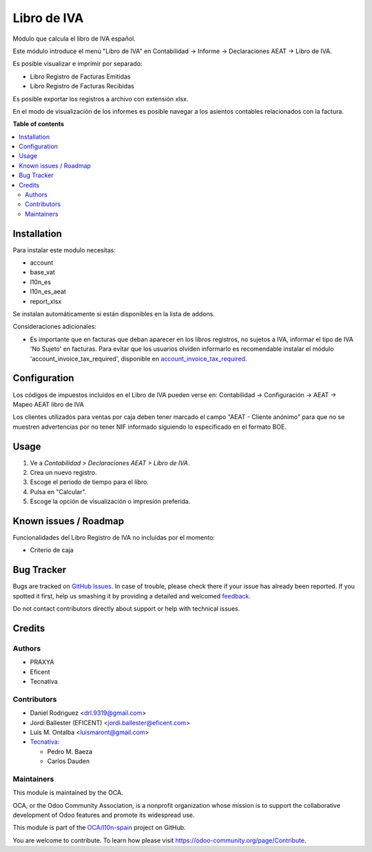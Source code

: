============
Libro de IVA
============

.. !!!!!!!!!!!!!!!!!!!!!!!!!!!!!!!!!!!!!!!!!!!!!!!!!!!!
   !! This file is generated by oca-gen-addon-readme !!
   !! changes will be overwritten.                   !!
   !!!!!!!!!!!!!!!!!!!!!!!!!!!!!!!!!!!!!!!!!!!!!!!!!!!!

.. |badge1| image:: https://img.shields.io/badge/maturity-Beta-yellow.png
    :target: https://odoo-community.org/page/development-status
    :alt: Beta
.. |badge2| image:: https://img.shields.io/badge/licence-AGPL--3-blue.png
    :target: http://www.gnu.org/licenses/agpl-3.0-standalone.html
    :alt: License: AGPL-3
.. |badge3| image:: https://img.shields.io/badge/github-OCA%2Fl10n--spain-lightgray.png?logo=github
    :target: https://github.com/OCA/l10n-spain/tree/12.0/l10n_es_vat_book
    :alt: OCA/l10n-spain
.. |badge4| image:: https://img.shields.io/badge/weblate-Translate%20me-F47D42.png
    :target: https://translation.odoo-community.org/projects/l10n-spain-12-0/l10n-spain-12-0-l10n_es_vat_book
    :alt: Translate me on Weblate
.. |badge5| image:: https://img.shields.io/badge/runbot-Try%20me-875A7B.png
    :target: https://runbot.odoo-community.org/runbot/189/12.0
    :alt: Try me on Runbot

|badge1| |badge2| |badge3| |badge4| |badge5|

Módulo que calcula el libro de IVA español.

Este módulo introduce el menú "Libro de IVA" en Contabilidad -> Informe ->
Declaraciones AEAT -> Libro de IVA.

Es posible visualizar e imprimir por separado:

* Libro Registro de Facturas Emitidas
* Libro Registro de Facturas Recibidas

Es posible exportar los registros a archivo con extensión xlsx.

En el modo de visualización de los informes es posible navegar a los asientos
contables relacionados con la factura.

**Table of contents**

.. contents::
   :local:

Installation
============

Para instalar este modulo necesitas:

* account
* base_vat
* l10n_es
* l10n_es_aeat
* report_xlsx

Se instalan automáticamente si están disponibles en la lista de addons.

Consideraciones adicionales:

* Es importante que en facturas que deban aparecer en los libros registros,
  no sujetos a IVA, informar el tipo de IVA 'No Sujeto' en facturas. Para
  evitar que los usuarios olviden informarlo es recomendable instalar el
  módulo 'account_invoice_tax_required', disponible en
  `account_invoice_tax_required <https://github.com/OCA/account-financial-
  tools/tree/12.0>`_.

Configuration
=============

Los códigos de impuestos incluidos en el Libro de IVA pueden verse en:
Contabilidad -> Configuración -> AEAT -> Mapeo AEAT libro de IVA

Los clientes utilizados para ventas por caja deben tener marcado el campo
"AEAT - Cliente anónimo" para que no se muestren advertencias por no tener NIF
informado siguiendo lo especificado en el formato BOE.

Usage
=====

#. Ve a *Contabilidad > Declaraciones AEAT > Libro de IVA*.
#. Crea un nuevo registro.
#. Escoge el periodo de tiempo para el libro.
#. Pulsa en "Calcular".
#. Escoge la opción de visualización o impresión preferida.

Known issues / Roadmap
======================

Funcionalidades del Libro Registro de IVA no incluídas por el momento:

* Criterio de caja

Bug Tracker
===========

Bugs are tracked on `GitHub Issues <https://github.com/OCA/l10n-spain/issues>`_.
In case of trouble, please check there if your issue has already been reported.
If you spotted it first, help us smashing it by providing a detailed and welcomed
`feedback <https://github.com/OCA/l10n-spain/issues/new?body=module:%20l10n_es_vat_book%0Aversion:%2012.0%0A%0A**Steps%20to%20reproduce**%0A-%20...%0A%0A**Current%20behavior**%0A%0A**Expected%20behavior**>`_.

Do not contact contributors directly about support or help with technical issues.

Credits
=======

Authors
~~~~~~~

* PRAXYA
* Eficent
* Tecnativa

Contributors
~~~~~~~~~~~~

* Daniel Rodriguez <drl.9319@gmail.com>
* Jordi Ballester (EFICENT) <jordi.ballester@eficent.com>
* Luis M. Ontalba <luismaront@gmail.com>
* `Tecnativa <https://www.tecnativa.com/>`_:

  * Pedro M. Baeza
  * Carlos Dauden

Maintainers
~~~~~~~~~~~

This module is maintained by the OCA.

.. image:: https://odoo-community.org/logo.png
   :alt: Odoo Community Association
   :target: https://odoo-community.org

OCA, or the Odoo Community Association, is a nonprofit organization whose
mission is to support the collaborative development of Odoo features and
promote its widespread use.

This module is part of the `OCA/l10n-spain <https://github.com/OCA/l10n-spain/tree/12.0/l10n_es_vat_book>`_ project on GitHub.

You are welcome to contribute. To learn how please visit https://odoo-community.org/page/Contribute.
